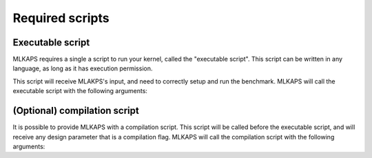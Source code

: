 Required scripts
==================================

------------------
Executable script
------------------

MLKAPS requires a single a script to run your kernel, called the "executable script".
This script can be written in any language, as long as it has execution permission.

This script will receive MLAKPS's input, and need to correctly setup and run the benchmark.
MLKAPS will call the executable script with the following arguments:

.. code-block::
   :caption: Input format for the executable script:

    executable_script <value_1> <value_2> ... <value_n>

--------------------------------
(Optional) compilation script
--------------------------------

It is possible to provide MLKAPS with a compilation script.
This script will be called before the executable script, and will receive any design parameter that is a compilation flag.
MLKAPS will call the compilation script with the following arguments:

.. code-block::
   :caption: Input format for the compilation script:

    compilation_script <flag_1> <flag_2> ... <flag_n>

